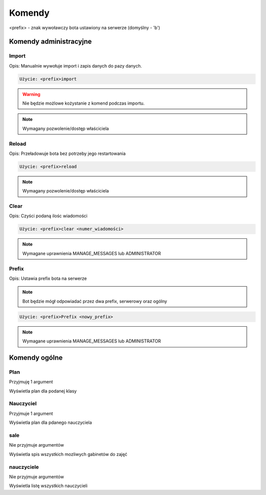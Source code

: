 Komendy
=========

<prefix> - znak wywoławczy bota ustawiony na serwerze (domyślny - 'b')

Komendy administracyjne
-----------------------

Import
~~~~~~~~~~~~~~~~~~~~~~~

Opis: Manualnie wywołuje import i zapis danych do pazy danych.


.. code-block:: console

    Użycie: <prefix>import

.. warning::
    Nie będzie możlowe kożystanie z komend podczas importu.

.. note::
    Wymagany pozwolenie/dostęp właściciela



Reload
~~~~~~~~~~~~~~~~~~~~~~~

Opis: Przeładowuje bota bez potrzeby jego restartowania


.. code-block:: console

    Użycie: <prefix>reload

.. note::
    Wymagany pozwolenie/dostęp właściciela

Clear
~~~~~~~~~~~~~~~~~~~~~~~

Opis: Czyści podaną ilośc wiadomości


.. code-block:: console

    Użycie: <prefix>clear <numer_wiadomości>

.. note::
    Wymagane uprawnienia MANAGE_MESSAGES lub ADMINISTRATOR

Prefix
~~~~~~~~~~~~~~~~~~~~~~~

Opis: Ustawia prefix bota na serwerze

.. note::
    Bot będzie mógł odpowiadać przez dwa prefix, serwerowy oraz ogólny

.. code-block:: console

    Użycie: <prefix>Prefix <nowy_prefix>

.. note::
    Wymagane uprawnienia MANAGE_MESSAGES lub ADMINISTRATOR


Komendy ogólne
-----------------------

Plan
~~~~~~~~~~~~~~~~~~~~~~~

Przyjmuję 1 argument

Wyświetla plan dla podanej klasy

Nauczyciel
~~~~~~~~~~~~~~~~~~~~~~~

Przyjmuje 1 argument

Wyświetla plan dla pdanego nauczyciela


sale
~~~~~~~~~~~~~~~~~~~~~~~

Nie przyjmuje argumentów

Wyświetla spis wszystkich mozliwych gabinetów do zajęć

nauczyciele
~~~~~~~~~~~~~~~~~~~~~~~

Nie przyjmuje argumentów

Wyświetla listę wszystkich nauczycieli